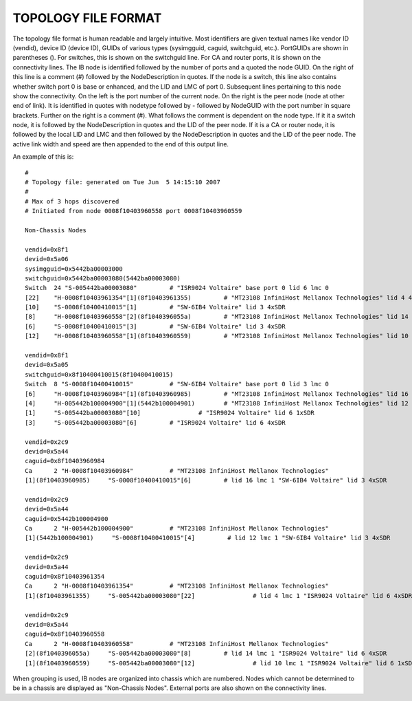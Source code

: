 .. Common text to describe the Topology file.

TOPOLOGY FILE FORMAT
--------------------

The topology file format is human readable and largely intuitive.
Most identifiers are given textual names like vendor ID (vendid), device ID
(device ID), GUIDs of various types (sysimgguid, caguid, switchguid, etc.).
PortGUIDs are shown in parentheses ().  For switches, this is shown on the
switchguid line.  For CA and router ports, it is shown on the connectivity
lines.  The IB node is identified followed by the number of ports and a quoted
the node GUID.  On the right of this line is a comment (#) followed by the
NodeDescription in quotes.  If the node is a switch, this line also contains
whether switch port 0 is base or enhanced, and the LID and LMC of port 0.
Subsequent lines pertaining to this node show the connectivity.   On the
left is the port number of the current node.  On the right is the peer node
(node at other end of link). It is identified in quotes with nodetype
followed by - followed by NodeGUID with the port number in square brackets.
Further on the right is a comment (#).  What follows the comment is
dependent on the node type.  If it it a switch node, it is followed by
the NodeDescription in quotes and the LID of the peer node.  If it is a
CA or router node, it is followed by the local LID and LMC and then
followed by the NodeDescription in quotes and the LID of the peer node.
The active link width and speed are then appended to the end of this
output line.

An example of this is:

::

   #
   # Topology file: generated on Tue Jun  5 14:15:10 2007
   #
   # Max of 3 hops discovered
   # Initiated from node 0008f10403960558 port 0008f10403960559
   
   Non-Chassis Nodes
   
   vendid=0x8f1
   devid=0x5a06
   sysimgguid=0x5442ba00003000
   switchguid=0x5442ba00003080(5442ba00003080)
   Switch  24 "S-005442ba00003080"         # "ISR9024 Voltaire" base port 0 lid 6 lmc 0
   [22]    "H-0008f10403961354"[1](8f10403961355)         # "MT23108 InfiniHost Mellanox Technologies" lid 4 4xSDR
   [10]    "S-0008f10400410015"[1]         # "SW-6IB4 Voltaire" lid 3 4xSDR
   [8]     "H-0008f10403960558"[2](8f1040396055a)         # "MT23108 InfiniHost Mellanox Technologies" lid 14 4xSDR
   [6]     "S-0008f10400410015"[3]         # "SW-6IB4 Voltaire" lid 3 4xSDR
   [12]    "H-0008f10403960558"[1](8f10403960559)         # "MT23108 InfiniHost Mellanox Technologies" lid 10 4xSDR
   
   vendid=0x8f1
   devid=0x5a05
   switchguid=0x8f10400410015(8f10400410015)
   Switch  8 "S-0008f10400410015"          # "SW-6IB4 Voltaire" base port 0 lid 3 lmc 0
   [6]     "H-0008f10403960984"[1](8f10403960985)         # "MT23108 InfiniHost Mellanox Technologies" lid 16 4xSDR
   [4]     "H-005442b100004900"[1](5442b100004901)        # "MT23108 InfiniHost Mellanox Technologies" lid 12 4xSDR
   [1]     "S-005442ba00003080"[10]                # "ISR9024 Voltaire" lid 6 1xSDR
   [3]     "S-005442ba00003080"[6]         # "ISR9024 Voltaire" lid 6 4xSDR
   
   vendid=0x2c9
   devid=0x5a44
   caguid=0x8f10403960984
   Ca      2 "H-0008f10403960984"          # "MT23108 InfiniHost Mellanox Technologies"
   [1](8f10403960985)     "S-0008f10400410015"[6]         # lid 16 lmc 1 "SW-6IB4 Voltaire" lid 3 4xSDR
   
   vendid=0x2c9
   devid=0x5a44
   caguid=0x5442b100004900
   Ca      2 "H-005442b100004900"          # "MT23108 InfiniHost Mellanox Technologies"
   [1](5442b100004901)     "S-0008f10400410015"[4]         # lid 12 lmc 1 "SW-6IB4 Voltaire" lid 3 4xSDR
   
   vendid=0x2c9
   devid=0x5a44
   caguid=0x8f10403961354
   Ca      2 "H-0008f10403961354"          # "MT23108 InfiniHost Mellanox Technologies"
   [1](8f10403961355)     "S-005442ba00003080"[22]                # lid 4 lmc 1 "ISR9024 Voltaire" lid 6 4xSDR
   
   vendid=0x2c9
   devid=0x5a44
   caguid=0x8f10403960558
   Ca      2 "H-0008f10403960558"          # "MT23108 InfiniHost Mellanox Technologies"
   [2](8f1040396055a)     "S-005442ba00003080"[8]         # lid 14 lmc 1 "ISR9024 Voltaire" lid 6 4xSDR
   [1](8f10403960559)     "S-005442ba00003080"[12]                # lid 10 lmc 1 "ISR9024 Voltaire" lid 6 1xSDR


When grouping is used, IB nodes are organized into chassis which are
numbered. Nodes which cannot be determined to be in a chassis are
displayed as "Non-Chassis Nodes".  External ports are also shown on the
connectivity lines.

